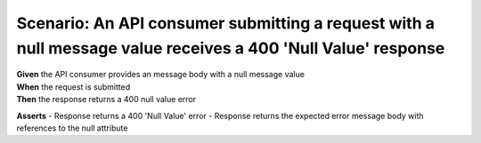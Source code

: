 Scenario: An API consumer submitting a request with a null message value receives a 400 'Null Value' response
=============================================================================================================

| **Given** the API consumer provides an message body with a null message value
| **When** the request is submitted
| **Then** the response returns a 400 null value error

**Asserts**
- Response returns a 400 'Null Value' error
- Response returns the expected error message body with references to the null attribute